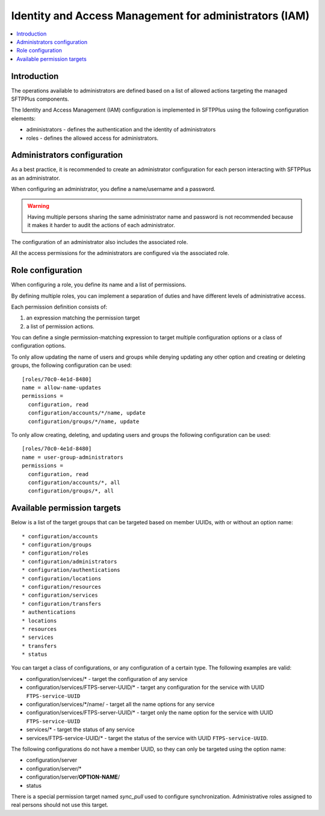 Identity and Access Management for administrators (IAM)
#######################################################

..  contents:: :local:


Introduction
============

The operations available to administrators are defined based on a list of
allowed actions targeting the managed SFTPPlus components.

The Identity and Access Management (IAM) configuration is implemented
in SFTPPlus using the following configuration elements:

* administrators - defines the authentication and the identity of
  administrators
* roles - defines the allowed access for administrators.


Administrators configuration
============================

As a best practice, it is recommended to create an administrator configuration
for each person interacting with SFTPPlus as an administrator.

When configuring an administrator, you define a name/username and a password.

..  warning::
    Having multiple persons sharing the same administrator name and password
    is not recommended because it makes it harder to audit the actions of each
    administrator.

The configuration of an administrator also includes the associated role.

All the access permissions for the administrators are configured via the
associated role.


Role configuration
==================

When configuring a role, you define its name and a list of permissions.

By defining multiple roles, you can implement a separation of duties and have
different levels of administrative access.

Each permission definition consists of:

1. an expression matching the permission target
2. a list of permission actions.

You can define a single permission-matching expression to target multiple
configuration options or a class of configuration options.

To only allow updating the name of users and groups while denying updating any
other option and creating or deleting groups, the following configuration
can be used::


    [roles/70c0-4e1d-8480]
    name = allow-name-updates
    permissions =
      configuration, read
      configuration/accounts/*/name, update
      configuration/groups/*/name, update

To only allow creating, deleting, and updating users and groups the following
configuration can be used::

    [roles/70c0-4e1d-8480]
    name = user-group-administrators
    permissions =
      configuration, read
      configuration/accounts/*, all
      configuration/groups/*, all


Available permission targets
============================

Below is a list of the target groups that can be targeted based on
member UUIDs, with or without an option name::

* configuration/accounts
* configuration/groups
* configuration/roles
* configuration/administrators
* configuration/authentications
* configuration/locations
* configuration/resources
* configuration/services
* configuration/transfers
* authentications
* locations
* resources
* services
* transfers
* status

You can target a class of configurations,
or any configuration of a certain type.
The following examples are valid:

* configuration/services/* - target the configuration of any service
* configuration/services/FTPS-server-UUID/* - target any configuration for the
  service with UUID ``FTPS-service-UUID``
* configuration/services/\*/name/ - target all the name options for any service
* configuration/services/FTPS-server-UUID/* - target only the name
  option for the service with UUID ``FTPS-service-UUID``
* services/* - target the status of any service
* services/FTPS-service-UUID/* - target the status of the service with UUID
  ``FTPS-service-UUID``.

The following configurations do not have a member UUID, so they can only be
targeted using the option name:

* configuration/server
* configuration/server/*
* configuration/server/**OPTION-NAME**/
* status

There is a special permission target named `sync_pull` used to configure
synchronization.
Administrative roles assigned to real persons should not use this target.
